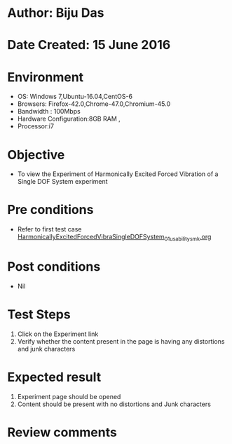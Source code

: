 * Author: Biju Das
* Date Created: 15 June 2016
* Environment
  - OS: Windows 7,Ubuntu-16.04,CentOS-6
  - Browsers: Firefox-42.0,Chrome-47.0,Chromium-45.0
  - Bandwidth : 100Mbps
  - Hardware Configuration:8GB RAM , 
  - Processor:i7

* Objective
  - To view the Experiment of Harmonically Excited Forced Vibration of a Single DOF System experiment

* Pre conditions
  - Refer to first test case [[https://github.com/Virtual-Labs/virtual-lab-for-mechanical-vibrations-iitg/blob/master/test-cases/integration_test-cases/HarmonicallyExcitedForcedVibraSingleDOFSystem/HarmonicallyExcitedForcedVibraSingleDOFSystem_01_usability_smk.org][HarmonicallyExcitedForcedVibraSingleDOFSystem_01_usability_smk.org]] 
 

* Post conditions
   - Nil

* Test Steps
  1. Click on the Experiment link 
  2. Verify whether the content present in the page is having any distortions and junk characters

* Expected result
  1. Experiment page should be opened
  2. Content should be present with no distortions and Junk characters

* Review comments
